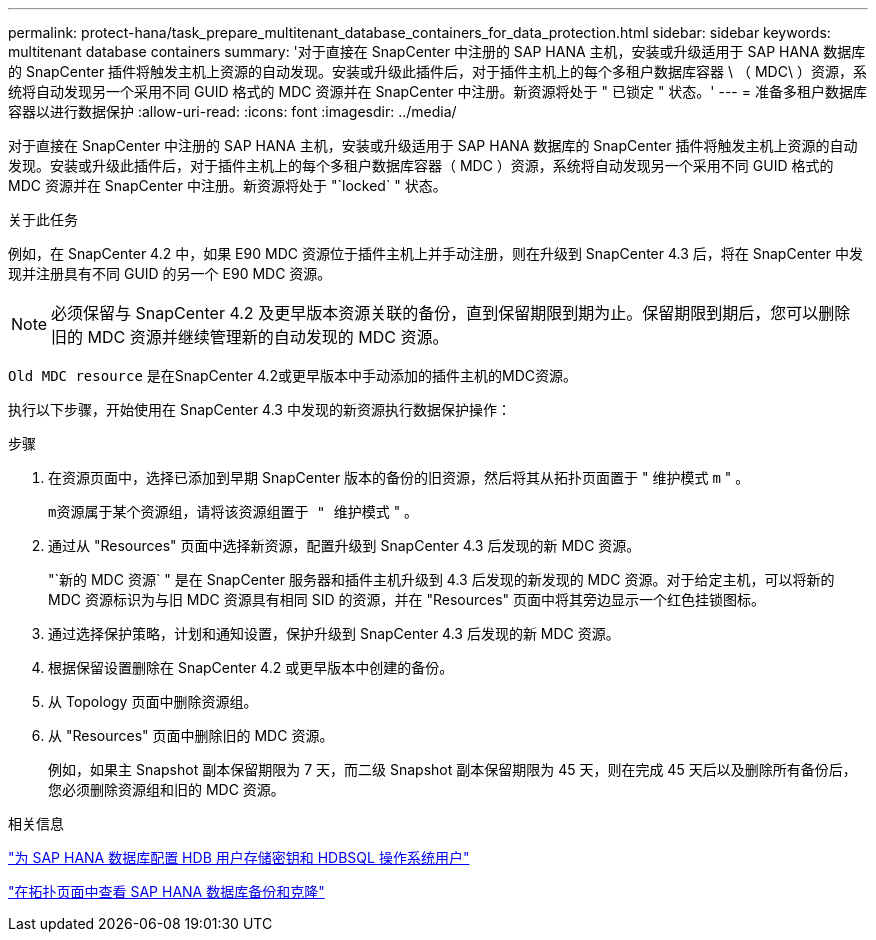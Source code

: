 ---
permalink: protect-hana/task_prepare_multitenant_database_containers_for_data_protection.html 
sidebar: sidebar 
keywords: multitenant database containers 
summary: '对于直接在 SnapCenter 中注册的 SAP HANA 主机，安装或升级适用于 SAP HANA 数据库的 SnapCenter 插件将触发主机上资源的自动发现。安装或升级此插件后，对于插件主机上的每个多租户数据库容器 \ （ MDC\ ）资源，系统将自动发现另一个采用不同 GUID 格式的 MDC 资源并在 SnapCenter 中注册。新资源将处于 " 已锁定 " 状态。' 
---
= 准备多租户数据库容器以进行数据保护
:allow-uri-read: 
:icons: font
:imagesdir: ../media/


[role="lead"]
对于直接在 SnapCenter 中注册的 SAP HANA 主机，安装或升级适用于 SAP HANA 数据库的 SnapCenter 插件将触发主机上资源的自动发现。安装或升级此插件后，对于插件主机上的每个多租户数据库容器（ MDC ）资源，系统将自动发现另一个采用不同 GUID 格式的 MDC 资源并在 SnapCenter 中注册。新资源将处于 "`locked` " 状态。

.关于此任务
例如，在 SnapCenter 4.2 中，如果 E90 MDC 资源位于插件主机上并手动注册，则在升级到 SnapCenter 4.3 后，将在 SnapCenter 中发现并注册具有不同 GUID 的另一个 E90 MDC 资源。


NOTE: 必须保留与 SnapCenter 4.2 及更早版本资源关联的备份，直到保留期限到期为止。保留期限到期后，您可以删除旧的 MDC 资源并继续管理新的自动发现的 MDC 资源。

`Old MDC resource` 是在SnapCenter 4.2或更早版本中手动添加的插件主机的MDC资源。

执行以下步骤，开始使用在 SnapCenter 4.3 中发现的新资源执行数据保护操作：

.步骤
. 在资源页面中，选择已添加到早期 SnapCenter 版本的备份的旧资源，然后将其从拓扑页面置于 " 维护模式 `m` " 。
+
`m资源属于某个资源组，请将该资源组置于 " 维护模式` " 。

. 通过从 "Resources" 页面中选择新资源，配置升级到 SnapCenter 4.3 后发现的新 MDC 资源。
+
"`新的 MDC 资源` " 是在 SnapCenter 服务器和插件主机升级到 4.3 后发现的新发现的 MDC 资源。对于给定主机，可以将新的 MDC 资源标识为与旧 MDC 资源具有相同 SID 的资源，并在 "Resources" 页面中将其旁边显示一个红色挂锁图标。

. 通过选择保护策略，计划和通知设置，保护升级到 SnapCenter 4.3 后发现的新 MDC 资源。
. 根据保留设置删除在 SnapCenter 4.2 或更早版本中创建的备份。
. 从 Topology 页面中删除资源组。
. 从 "Resources" 页面中删除旧的 MDC 资源。
+
例如，如果主 Snapshot 副本保留期限为 7 天，而二级 Snapshot 副本保留期限为 45 天，则在完成 45 天后以及删除所有备份后，您必须删除资源组和旧的 MDC 资源。



.相关信息
link:task_configure_hdb_user_store_key_and_hdbsql_os_user_for_the_sap_hana_database.html["为 SAP HANA 数据库配置 HDB 用户存储密钥和 HDBSQL 操作系统用户"]

link:task_view_sap_hana_database_backups_and_clones_in_the_topology_page_sap_hana.html["在拓扑页面中查看 SAP HANA 数据库备份和克隆"]
